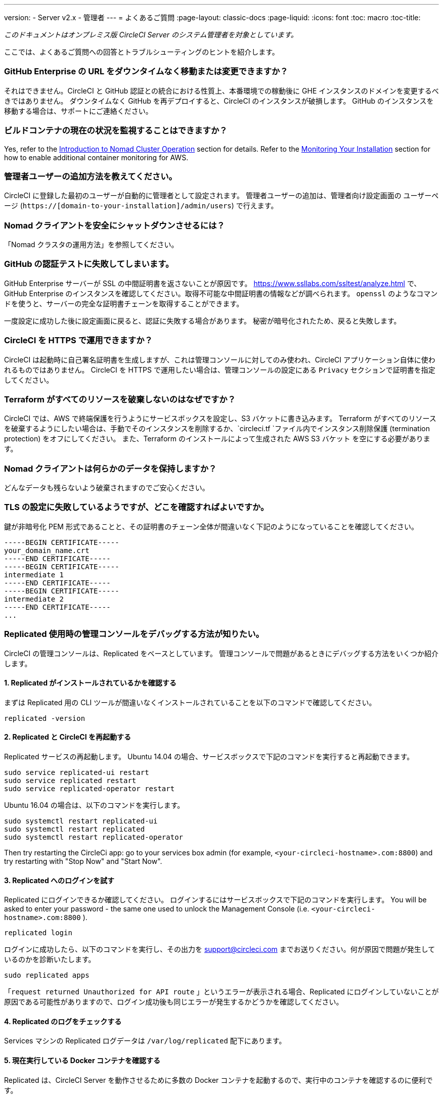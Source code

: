 ---
version:
- Server v2.x
- 管理者
---
= よくあるご質問
:page-layout: classic-docs
:page-liquid:
:icons: font
:toc: macro
:toc-title:

[.serveronly]_このドキュメントはオンプレミス版 CircleCI Server のシステム管理者を対象としています。_

ここでは、よくあるご質問への回答とトラブルシューティングのヒントを紹介します。

toc::[]

[discrete]
=== GitHub Enterprise の URL をダウンタイムなく移動または変更できますか？

それはできません。CircleCI と GitHub 認証との統合における性質上、本番環境での稼動後に GHE インスタンスのドメインを変更するべきではありません。 ダウンタイムなく GitHub を再デプロイすると、CircleCI のインスタンスが破損します。 GitHub のインスタンスを移動する場合は、サポートにご連絡ください。

[discrete]
=== ビルドコンテナの現在の状況を監視することはできますか？

Yes, refer to the <<nomad#basic-terminology-and-architecture,Introduction to Nomad Cluster Operation>> section for details. Refer to the <<monitoring#system-monitoring-metrics, Monitoring Your Installation>> section for how to enable additional container monitoring for AWS.

[discrete]
=== 管理者ユーザーの追加方法を教えてください。

CircleCI に登録した最初のユーザーが自動的に管理者として設定されます。 管理者ユーザーの追加は、管理者向け設定画面の ユーザーページ (`https://[domain-to-your-installation]/admin/users`) で行えます。

[discrete]
=== Nomad クライアントを安全にシャットダウンさせるには？

「Nomad クラスタの運用方法」を参照してください。

[discrete]
=== GitHub の認証テストに失敗してしまいます。

GitHub Enterprise サーバーが SSL の中間証明書を返さないことが原因です。 https://www.ssllabs.com/ssltest/analyze.html で、GitHub Enterprise のインスタンスを確認してください。取得不可能な中間証明書の情報などが調べられます。 `openssl` のようなコマンドを使うと、サーバーの完全な証明書チェーンを取得することができます。

一度設定に成功した後に設定画面に戻ると、認証に失敗する場合があります。 秘密が暗号化されたため、戻ると失敗します。

[discrete]
=== CircleCI を HTTPS で運用できますか？

CircleCI は起動時に自己署名証明書を生成しますが、これは管理コンソールに対してのみ使われ、CircleCI アプリケーション自体に使われるものではありません。 CircleCI を HTTPS で運用したい場合は、管理コンソールの設定にある `Privacy` セクションで証明書を指定してください。

[discrete]
=== Terraform がすべてのリソースを破棄しないのはなぜですか？

CircleCI では、AWS で終端保護を行うようにサービスボックスを設定し、S3 バケットに書き込みます。 Terraform がすべてのリソースを破棄するようにしたい場合は、手動でそのインスタンスを削除するか、`circleci.tf `ファイル内でインスタンス削除保護 (termination protection) をオフにしてください。 また、Terraform のインストールによって生成された AWS S3 バケット を空にする必要があります。

[discrete]
=== Nomad クライアントは何らかのデータを保持しますか？

どんなデータも残らないよう破棄されますのでご安心ください。

[discrete]
=== TLS の設定に失敗しているようですが、どこを確認すればよいですか。

鍵が非暗号化 PEM 形式であることと、その証明書のチェーン全体が間違いなく下記のようになっていることを確認してください。

```
-----BEGIN CERTIFICATE-----
your_domain_name.crt
-----END CERTIFICATE-----
-----BEGIN CERTIFICATE-----
intermediate 1
-----END CERTIFICATE-----
-----BEGIN CERTIFICATE-----
intermediate 2
-----END CERTIFICATE-----
...
```

[discrete]
=== Replicated 使用時の管理コンソールをデバッグする方法が知りたい。

CircleCI の管理コンソールは、Replicated をベースとしています。 管理コンソールで問題があるときにデバッグする方法をいくつか紹介します。

[discrete]
==== 1. Replicated がインストールされているかを確認する

まずは Replicated 用の CLI ツールが間違いなくインストールされていることを以下のコマンドで確認してください。

```shell
replicated -version
```

[discrete]
==== 2. Replicated と CircleCI を再起動する

Replicated サービスの再起動します。 Ubuntu 14.04 の場合、サービスボックスで下記のコマンドを実行すると再起動できます。

```shell
sudo service replicated-ui restart
sudo service replicated restart
sudo service replicated-operator restart
```

Ubuntu 16.04 の場合は、以下のコマンドを実行します。

```shell
sudo systemctl restart replicated-ui
sudo systemctl restart replicated
sudo systemctl restart replicated-operator
```

Then try restarting the CircleCi app: go to your services box admin (for example, `<your-circleci-hostname>.com:8800`) and try restarting with "Stop Now" and "Start Now".

// add screenshot showing StopNow and StartNow -->

[discrete]
==== 3. Replicated へのログインを試す

Replicated にログインできるか確認してください。 ログインするにはサービスボックスで下記のコマンドを実行します。 You will be asked to enter your password - the same one used
to unlock the Management Console (i.e.  `<your-circleci-hostname>.com:8800` ).

```shell
replicated login
```

ログインに成功したら、以下のコマンドを実行し、その出力を support@circleci.com までお送りください。何が原因で問題が発生しているのかを診断いたします。

```shell
sudo replicated apps
```

「`request returned Unauthorized for API route` 」というエラーが表示される場合、Replicated にログインしていないことが原因である可能性がありますので、ログイン成功後も同じエラーが発生するかどうかを確認してください。

[discrete]
==== 4.  Replicated のログをチェックする

Services マシンの Replicated ログデータは `/var/log/replicated` 配下にあります。

[discrete]
==== 5. 現在実行している Docker コンテナを確認する

Replicated は、CircleCI Server を動作させるために多数の Docker コンテナを起動するので、実行中のコンテナを確認するのに便利です。

実行中のコンテナを確認するには、 `sudo docker ps` を実行します。すると、以下のような出力が表示されます。

```shell
$ sudo docker ps
CONTAINER ID        IMAGE                                                                 COMMAND                  CREATED             STATUS              PORTS                                                                                                                                                    NAMES
eb2970306859        172.31.72.162:9874/circleci-api-service:0.1.6910-8b54ef9              "circleci-service-run"   26 hours
ago        Up 26 hours         0.0.0.0:32872->80/tcp, 0.0.0.0:32871->443/tcp, 0.0.0.0:8082->3000/tcp,
0.0.0.0:32870->6010/tcp, 0.0.0.0:32869->8585/tcp                                  api-service

01d26714f5f5        172.31.72.162:9874/circleci-workflows-conductor:0.1.38931-1a904bc8    "/service/docker-ent…   "   26 hours
ago        Up 26 hours         0.0.0.0:9998->9998/tcp, 0.0.0.0:32868->80/tcp, 0.0.0.0:32867->443/tcp,
0.0.0.0:9999->3000/tcp, 0.0.0.0:32866->8585/tcp                                   workflows-conductor

0cc6e4248cfb        172.31.72.162:9874/circleci-permissions-service:0.1.1195-b617002      "/service/docker-ent…   "   26 hours
ago        Up 26 hours         0.0.0.0:3013->3000/tcp
permissions-service

9e6efc98b7d6        172.31.72.162:9874/circleci-cron-service:0.1.680-1fcd8d2              "circleci-service-run"   26 hours
ago        Up 26 hours         0.0.0.0:4261->4261/tcp                                                                                                                                   cron-service
8c40bd1cecf6        172.31.72.162:9874/circleci-federations-service:0.1.1134-72edcbc      "/service/docker-ent…   "   26 hours
ago        Up 26 hours         0.0.0.0:3145->3145/tcp, 0.0.0.0:8010->8010/tcp, 0.0.0.0:8090->8090/tcp                                                                                   federations-service
71c71941684f        172.31.72.162:9874/circleci-contexts-service:0.1.6073-5275cd5         "./docker-entrypoint…   "   26 hours
ago        Up 26 hours         0.0.0.0:2718->2718/tcp, 0.0.0.0:3011->3011/tcp, 0.0.0.0:8091->8091/tcp                                                                                   contexts-service
71ffeb230a90        172.31.72.162:9874/circleci-domain-service:0.1.4040-eb63b67           "/service/docker-ent…   "   26 hours
ago        Up 26 hours         0.0.0.0:3014->3000/tcp                                                                                                                                   domain-service
eb22d3c10dd8        172.31.72.162:9874/circleci-audit-log-service:0.1.587-fa47042         "circleci-service-run"   26 hours
ago        Up 26 hours                                                                                                                                                                  audit-log-service
243d9082e35c        172.31.72.162:9874/circleci-frontend:0.1.203321-501fada               "/docker-entrypoint.…   "   26 hours
ago        Up 26 hours         0.0.0.0:80->80/tcp, 0.0.0.0:443->443/tcp, 0.0.0.0:4434->4434/tcp                                                                                         frontend
af34ca3346a7        172.31.72.162:9874/circleci-picard-dispatcher:0.1.10401-aa50e85       "circleci-service-run"   26 hours
ago        Up 26 hours                                                                                                                                                                  picard-dispatcher
fb0ee1b02d48        172.31.72.162:9874/circleci-vm-service:0.1.1370-ad05648               "vm-service-service-…   "   26 hours ago        Up 26 hours         0.0.0.0:3001->3000/tcp                                                                                                                                   vm-service
3708dc80c63e        172.31.72.162:9874/circleci-vm-scaler:0.1.1370-ad05648                "/scaler-entrypoint.…   "   26 hours
ago        Up 26 hours         0.0.0.0:32865->5432/tcp                                                                                                                                  vm-scaler
77bc9d0b4ac9        172.31.72.162:9874/circleci-vm-gc:0.1.1370-ad05648                    "docker-entrypoint.s…   "   26 hours
ago        Up 26 hours         0.0.0.0:32864->5432/tcp                                                                                                                                  vm-gc
4b02f202a05d        172.31.72.162:9874/circleci-output-processing:0.1.10386-741e1d1       "output-processor-se…   "   26 hours
ago        Up 26 hours         0.0.0.0:8585->8585/tcp, 0.0.0.0:32863->80/tcp, 0.0.0.0:32862->443/tcp                                                                                    picard-output-processor
b8f982d32989        172.31.72.162:9874/circleci-frontend:0.1.203321-501fada               "/docker-entrypoint.…   "   26 hours ago        Up 26 hours         0.0.0.0:32861->80/tcp, 0.0.0.0:32860->443/tcp, 0.0.0.0:32859->4434/tcp                                                                                   dispatcher
601c363a0c38        172.31.72.162:9874/circleci-frontend:0.1.203321-501fada               "/docker-entrypoint.…   "   26 hours
ago        Up 26 hours         0.0.0.0:32858->80/tcp, 0.0.0.0:32857->443/tcp, 0.0.0.0:32856->4434/tcp                                                                                   legacy-notifier
f2190c5f3aa9        172.31.72.162:9874/mongo:3.6.6-jessie                                 "/entrypoint.sh"         26 hours
ago        Up 26 hours         0.0.0.0:27017->27017/tcp                                                                                                                                 mongo
3cbbd959f42e        172.31.72.162:9874/telegraf:1.6.4                                     "/telegraf-entrypoin…   "   26 hours
ago        Up 26 hours         0.0.0.0:8125->8125/udp, 0.0.0.0:32771->8092/udp, 0.0.0.0:32855->8094/tcp                                                                                 telegraf
15b090e8cc02        172.31.72.162:9874/circleci-schedulerer:0.1.10388-741e1d1             "circleci-service-run"   26 hours
ago        Up 26 hours                                                                                                                                                                  picard-scheduler
fb967bd3bca0        172.31.72.162:9874/circleci-server-nomad:0.5.6-5.1                    "/nomad-entrypoint.sh"   26 hours
ago        Up 26 hours         0.0.0.0:4646-4648->4646-4648/tcp                                                                                                                         nomad
7e0743ee2bfc        172.31.72.162:9874/circleci-test-results:0.1.1136-b4d94f6             "circleci-service-run"   26 hours
ago        Up 26 hours         0.0.0.0:2719->2719/tcp, 0.0.0.0:3012->3012/tcp                                                                                                           test-results
0a95802c87dc        172.31.72.162:9874/circleci-slanger:0.4.117-42f7e6c                   "/docker-entrypoint.…   "   26 hours
ago        Up 26 hours         0.0.0.0:4567->4567/tcp, 0.0.0.0:8081->8080/tcp                                                                                                           slanger
ca445870a057        172.31.72.162:9874/circleci-postgres-script-enhance:0.1.9-38edabf     "docker-entrypoint.s…   "   26 hours
ago        Up 26 hours         0.0.0.0:5432->5432/tcp                                                                                                                                   postgres
a563a228a93a        172.31.72.162:9874/circleci-server-ready-agent:0.1.105-0193c73        "/server-ready-agent"    26 hours
ago        Up 26 hours         0.0.0.0:8099->8000/tcp                                                                                                                                   ready-agent
d6f9aaae5cf2        172.31.72.162:9874/circleci-server-usage-stats:0.1.122-70f28aa        "bash -c /src/entryp…   "   26 hours
ago        Up 26 hours                                                                                                                                                                  usage-stats
086a53d9a1a5        registry.replicated.com/library/statsd-graphite:0.3.7                 "/usr/bin/supervisor…   "   26 hours
ago        Up 26 hours         0.0.0.0:32851->2443/tcp, 0.0.0.0:32770->8125/udp                                                                                                         replicated-statsd
cc5e062844be        172.31.72.162:9874/circleci-shutdown-hook-poller:0.1.32-9c553b4       "/usr/local/bin/pyth…   "   26 hours
ago        Up 26 hours                                                                                                                                                                  musing_volhard
9609f04c2203        172.31.72.162:9874/circleci-rabbitmq-delayed:3.6.6-management-12      "docker-entrypoint.s…   "   26 hours
ago        Up 26 hours         0.0.0.0:5672->5672/tcp, 0.0.0.0:15672->15672/tcp, 0.0.0.0:32850->4369/tcp, 0.0.0.0:32849->5671/tcp, 0.0.0.0:32848->15671/tcp, 0.0.0.0:32847->25672/tcp   rabbitmq
2bc0cfe43639        172.31.72.162:9874/tutum-logrotate:latest                             "crond -f"               26 hours
ago        Up 26 hours                                                                                                                                                                  hardcore_cray
79aa857e23b4        172.31.72.162:9874/circleci-vault-cci:0.3.8-e2823f6                   "./docker-entrypoint…   "   26 hours
ago        Up 26 hours         0.0.0.0:8200-8201->8200-8201/tcp                                                                                                                         vault-cci
b3e317c9d62f        172.31.72.162:9874/redis:4.0.10                                       "docker-entrypoint.s…   "   26 hours
ago        Up 26 hours         0.0.0.0:6379->6379/tcp                                                                                                                                   redis
f2d3f77891f0        172.31.72.162:9874/circleci-nomad-metrics:0.1.90-1448fa7              "/usr/local/bin/dock…   "   26 hours
ago        Up 26 hours                                                                                                                                                                  nomad-metrics
1947a7038f24        172.31.72.162:9874/redis:4.0.10                                       "docker-entrypoint.s…   "   26 hours
ago        Up 26 hours         0.0.0.0:32846->6379/tcp                                                                                                                                  slanger-redis
3899237a5782        172.31.72.162:9874/circleci-exim:0.2.54-697cd08                       "/docker-entrypoint.…   "   26 hours
ago        Up 26 hours         0.0.0.0:2525->25/tcp                                                                                                                                     exim
97ebdb831a7e        registry.replicated.com/library/retraced:1.2.2                        "/src/replicated-aud…   "   26 hours
ago        Up 26 hours         3000/tcp                                                                                                                                                 retraced-processor
a0b806f3fad2        registry.replicated.com/library/retraced:1.2.2                        "/src/replicated-aud…   "   26 hours
ago        Up 26 hours         172.17.0.1:32771->3000/tcp                                                                                                                               retraced-api
19dec5045f6e        registry.replicated.com/library/retraced:1.2.2                        "/bin/sh -c '/usr/lo…   "   26 hours
ago        Up 26 hours         3000/tcp                                                                                                                                                 retraced-cron
7b83a3a193da        registry.replicated.com/library/retraced-postgres:10.5-20181009       "docker-entrypoint.s…   "   26 hours
ago        Up 26 hours         5432/tcp                                                                                                                                                 retraced-postgres
029e8f454890        registry.replicated.com/library/retraced-nsq:v1.0.0-compat-20180619   "/bin/sh -c nsqd"        26 hours
ago        Up 26 hours         4150-4151/tcp, 4160-4161/tcp, 4170-4171/tcp                                                                                                              retraced-nsqd
500619f53e80        quay.io/replicated/replicated-operator:current                        "/usr/bin/replicated…   "   26 hours
ago        Up 26 hours                                                                                                                                                                  replicated-operator
e1c752b4bd6c        quay.io/replicated/replicated:current                                 "entrypoint.sh -d"       26 hours
ago        Up 26 hours         0.0.0.0:9874-9879->9874-9879/tcp                                                                                                                         replicated
1668846c1c7a        quay.io/replicated/replicated-ui:current                              "/usr/bin/replicated…   "   26 hours
ago        Up 26 hours         0.0.0.0:8800->8800/tcp                                                                                                                                   replicated-ui
f958cf3e8762        registry.replicated.com/library/premkit:1.2.0                         "/usr/bin/premkit da…   "   3 weeks
ago         Up 26 hours         80/tcp, 443/tcp, 2080/tcp, 0.0.0.0:9880->2443/tcp                                                                                                        replicated-premkit

```

Services マシンからの`sudo docker ps`の出力を support@circleci.com にお送りください。問題の原因を診断いたします。
